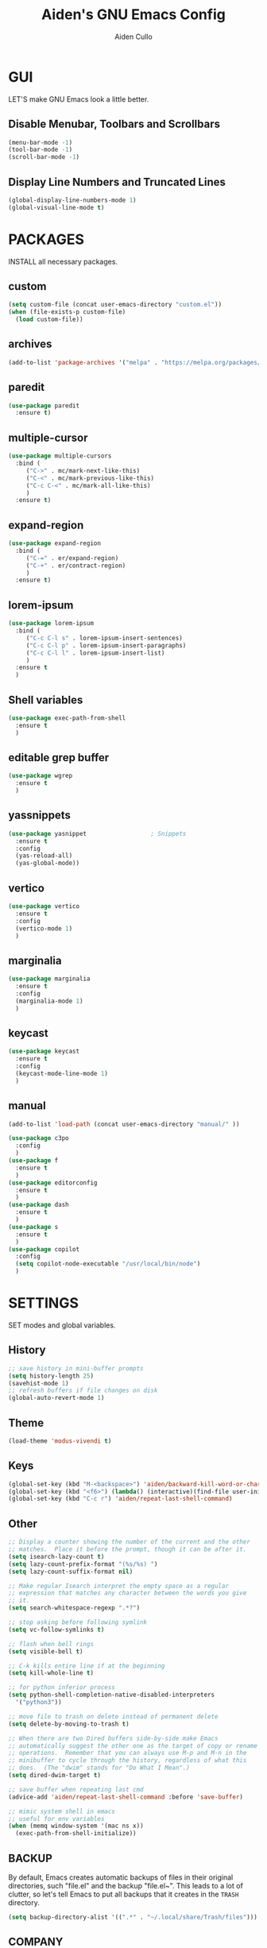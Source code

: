 #+TITLE: Aiden's GNU Emacs Config
#+AUTHOR: Aiden Cullo
#+DESCRIPTION: My personal Emacs config.
#+STARTUP: overview




* GUI
LET'S make GNU Emacs look a little better.

** Disable Menubar, Toolbars and Scrollbars
#+begin_src emacs-lisp
  (menu-bar-mode -1)
  (tool-bar-mode -1)
  (scroll-bar-mode -1)
#+end_src

** Display Line Numbers and Truncated Lines
#+begin_src emacs-lisp
  (global-display-line-numbers-mode 1)
  (global-visual-line-mode t)
#+end_src

* PACKAGES
INSTALL all necessary packages.

** custom
#+begin_src emacs-lisp
  (setq custom-file (concat user-emacs-directory "custom.el"))
  (when (file-exists-p custom-file)
    (load custom-file))
#+end_src

** archives
#+begin_src emacs-lisp
  (add-to-list 'package-archives '("melpa" . "https://melpa.org/packages/") t)
#+end_src

** paredit
#+begin_src emacs-lisp
  (use-package paredit
    :ensure t)
#+end_src

** multiple-cursor
#+begin_src emacs-lisp 
  (use-package multiple-cursors
    :bind (
	   ("C->" . mc/mark-next-like-this)
	   ("C-<" . mc/mark-previous-like-this)
	   ("C-c C-<" . mc/mark-all-like-this)
	   )
    :ensure t)
#+end_src
** expand-region
#+begin_src emacs-lisp 
  (use-package expand-region
    :bind (
	   ("C-=" . er/expand-region)
	   ("C-+" . er/contract-region)
	   )
    :ensure t)
#+end_src

** lorem-ipsum
#+begin_src emacs-lisp 
  (use-package lorem-ipsum
    :bind (
	   ("C-c C-l s" . lorem-ipsum-insert-sentences)
	   ("C-c C-l p" . lorem-ipsum-insert-paragraphs)
	   ("C-c C-l l" . lorem-ipsum-insert-list)
	   )
    :ensure t
    )
#+end_src

** Shell variables
#+begin_src emacs-lisp 
  (use-package exec-path-from-shell
    :ensure t
    )
#+end_src

** editable grep buffer

#+begin_src emacs-lisp 
  (use-package wgrep
    :ensure t
    )
#+end_src

** yassnippets

#+begin_src emacs-lisp 
  (use-package yasnippet                  ; Snippets
    :ensure t
    :config
    (yas-reload-all)
    (yas-global-mode))
#+end_src

** vertico
#+begin_src emacs-lisp 
  (use-package vertico
    :ensure t
    :config
    (vertico-mode 1)
    )
#+end_src

** marginalia
#+begin_src emacs-lisp 
  (use-package marginalia
    :ensure t
    :config
    (marginalia-mode 1)
    )
#+end_src

** keycast
#+begin_src emacs-lisp 
  (use-package keycast
    :ensure t
    :config
    (keycast-mode-line-mode 1)
    )
#+end_src

** manual
#+begin_src emacs-lisp 
  (add-to-list 'load-path (concat user-emacs-directory "manual/" ))

  (use-package c3po
    :config
    )
  (use-package f
    :ensure t
    )
  (use-package editorconfig
    :ensure t
    )
  (use-package dash
    :ensure t
    )
  (use-package s
    :ensure t
    )
  (use-package copilot
    :config
    (setq copilot-node-executable "/usr/local/bin/node")
    )
#+end_src

* SETTINGS
SET modes and global variables.

** History
#+begin_src emacs-lisp
  ;; save history in mini-buffer prompts
  (setq history-length 25)
  (savehist-mode 1)
  ;; refresh buffers if file changes on disk
  (global-auto-revert-mode 1)
#+end_src
** Theme
#+begin_src emacs-lisp
  (load-theme 'modus-vivendi t)
#+end_src

** Keys
#+begin_src emacs-lisp
  (global-set-key (kbd "M-<backspace>") 'aiden/backward-kill-word-or-chars)
  (global-set-key (kbd "<f6>") (lambda() (interactive)(find-file user-init-file)))
  (global-set-key (kbd "C-c r") 'aiden/repeat-last-shell-command)
#+end_src

** Other
#+begin_src emacs-lisp
  ;; Display a counter showing the number of the current and the other
  ;; matches.  Place it before the prompt, though it can be after it.
  (setq isearch-lazy-count t)
  (setq lazy-count-prefix-format "(%s/%s) ")
  (setq lazy-count-suffix-format nil)

  ;; Make regular Isearch interpret the empty space as a regular
  ;; expression that matches any character between the words you give
  ;; it.
  (setq search-whitespace-regexp ".*?")

  ;; stop asking before following symlink
  (setq vc-follow-symlinks t)

  ;; flash when bell rings
  (setq visible-bell t)

  ;; C-k kills entire line if at the beginning
  (setq kill-whole-line t)

  ;; for python inferior process
  (setq python-shell-completion-native-disabled-interpreters
	'("python3"))

  ;; move file to trash on delete instead of permanent delete
  (setq delete-by-moving-to-trash t)

  ;; When there are two Dired buffers side-by-side make Emacs
  ;; automatically suggest the other one as the target of copy or rename
  ;; operations.  Remember that you can always use M-p and M-n in the
  ;; minibuffer to cycle through the history, regardless of what this
  ;; does.  (The "dwim" stands for "Do What I Mean".)
  (setq dired-dwim-target t)

  ;; save buffer when repeating last cmd
  (advice-add 'aiden/repeat-last-shell-command :before 'save-buffer)

  ;; mimic system shell in emacs
  ;; useful for env variables
  (when (memq window-system '(mac ns x))
    (exec-path-from-shell-initialize))
#+end_src

** BACKUP 
By default, Emacs creates automatic backups of files in their original directories, such "file.el" and the backup "file.el~".  This leads to a lot of clutter, so let's tell Emacs to put all backups that it creates in the =TRASH= directory.

#+begin_src emacs-lisp
  (setq backup-directory-alist '((".*" . "~/.local/share/Trash/files")))

#+end_src

** COMPANY
[[https://company-mode.github.io/][Company]] is a text completion framework for Emacs. The name stands for "complete anything".  Completion will start automatically after you type a few letters. Use M-n and M-p to select, <return> to complete or <tab> to complete the common part.

#+begin_src emacs-lisp
  (use-package company
    :defer 2
    :diminish
    :custom
    (company-begin-commands '(self-insert-command))
    (company-idle-delay .1)
    (company-minimum-prefix-length 2)
    (company-show-numbers t)
    (company-tooltip-align-annotations 't)
    (global-company-mode t))

#+end_src

Global and local mode settings

#+begin_src emacs-lisp  
  ;; vertico
  ;; (vertico-mode 1)
  ;; ;
					  ; marginalia
  ;; (marginalia-mode 1)
  ;; (
  ;;  repeat-mode 1)
  ;; ;
					  ; show last key-binding used
  ;; (keycast-mode-line-mode 1)
#+end_src
* FUNCTIONS
My custom functions

#+begin_src emacs-lisp  
  (defun aiden/backward-kill-word-or-chars ()
    "Delete the character or word before point."
    (interactive)
    (if (looking-back "\\w" 1)
	(backward-kill-word 1)
      (aiden/backward-kill-all-char)))

  (defun aiden/backward-kill-all-char ()
    "Delete the character or word before point."
    (interactive)
    (while (not (looking-back "\\w" 1))
      (backward-delete-char 1)))

  (defun aiden/python-shell-rerun ()
    "idek."
    (interactive)
    (set-buffer python-target)
    (aiden/my-python-shell-run))

  (eval-after-load "python"
    '(progn
       (print "evaluating python mode")
       (define-key python-mode-map (kbd "C-c C-c") 'aiden/my-python-shell-run)
       (define-key python-mode-map (kbd "C-c C-r") 'aiden/python-shell-rerun)))

  (defun aiden/my-python-shell-run ()
    "idek."
    (interactive)
    (progn
      (python-shell-restart)
      (sleep-for 0.5)
      (python-shell-send-buffer))
    (setq python-target (current-buffer)))

  (defun aiden/repeat-last-shell-command (&rest r)
    "Search and repeat last shell command."
    (interactive)
    (shell-command (cadr (assoc 'shell-command command-history))))
#+end_src

* HOOKS
builtin mode hooks.

#+begin_src emacs-lisp  
  (add-hook 'dired-mode-hook #'dired-hide-details-mode)
  ;; full screen on start-up
  (add-hook 'after-init-hook 'toggle-frame-fullscreen)
  ;; paredit
  (add-hook 'emacs-lisp-mode-hook       #'enable-paredit-mode)
  ;; (add-hook 'eval-expression-minibuffer-setup-hook #'enable-paredit-mode)
  (add-hook 'ielm-mode-hook             #'enable-paredit-mode)
  (add-hook 'lisp-mode-hook             #'enable-paredit-mode)
  (add-hook 'lisp-interaction-mode-hook #'enable-paredit-mode)
  (add-hook 'scheme-mode-hook           #'enable-paredit-mode)
#+end_src

